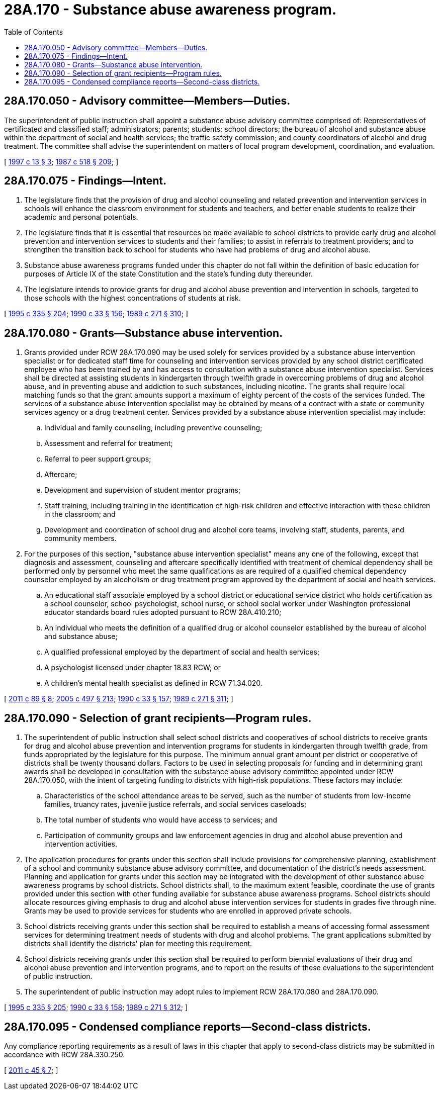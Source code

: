 = 28A.170 - Substance abuse awareness program.
:toc:

== 28A.170.050 - Advisory committee—Members—Duties.
The superintendent of public instruction shall appoint a substance abuse advisory committee comprised of: Representatives of certificated and classified staff; administrators; parents; students; school directors; the bureau of alcohol and substance abuse within the department of social and health services; the traffic safety commission; and county coordinators of alcohol and drug treatment. The committee shall advise the superintendent on matters of local program development, coordination, and evaluation.

[ http://lawfilesext.leg.wa.gov/biennium/1997-98/Pdf/Bills/Session%20Laws/House/1288.SL.pdf?cite=1997%20c%2013%20§%203[1997 c 13 § 3]; http://leg.wa.gov/CodeReviser/documents/sessionlaw/1987c518.pdf?cite=1987%20c%20518%20§%20209[1987 c 518 § 209]; ]

== 28A.170.075 - Findings—Intent.
. The legislature finds that the provision of drug and alcohol counseling and related prevention and intervention services in schools will enhance the classroom environment for students and teachers, and better enable students to realize their academic and personal potentials.

. The legislature finds that it is essential that resources be made available to school districts to provide early drug and alcohol prevention and intervention services to students and their families; to assist in referrals to treatment providers; and to strengthen the transition back to school for students who have had problems of drug and alcohol abuse.

. Substance abuse awareness programs funded under this chapter do not fall within the definition of basic education for purposes of Article IX of the state Constitution and the state's funding duty thereunder.

. The legislature intends to provide grants for drug and alcohol abuse prevention and intervention in schools, targeted to those schools with the highest concentrations of students at risk.

[ http://lawfilesext.leg.wa.gov/biennium/1995-96/Pdf/Bills/Session%20Laws/Senate/5169-S.SL.pdf?cite=1995%20c%20335%20§%20204[1995 c 335 § 204]; http://leg.wa.gov/CodeReviser/documents/sessionlaw/1990c33.pdf?cite=1990%20c%2033%20§%20156[1990 c 33 § 156]; http://leg.wa.gov/CodeReviser/documents/sessionlaw/1989c271.pdf?cite=1989%20c%20271%20§%20310[1989 c 271 § 310]; ]

== 28A.170.080 - Grants—Substance abuse intervention.
. Grants provided under RCW 28A.170.090 may be used solely for services provided by a substance abuse intervention specialist or for dedicated staff time for counseling and intervention services provided by any school district certificated employee who has been trained by and has access to consultation with a substance abuse intervention specialist. Services shall be directed at assisting students in kindergarten through twelfth grade in overcoming problems of drug and alcohol abuse, and in preventing abuse and addiction to such substances, including nicotine. The grants shall require local matching funds so that the grant amounts support a maximum of eighty percent of the costs of the services funded. The services of a substance abuse intervention specialist may be obtained by means of a contract with a state or community services agency or a drug treatment center. Services provided by a substance abuse intervention specialist may include:

.. Individual and family counseling, including preventive counseling;

.. Assessment and referral for treatment;

.. Referral to peer support groups;

.. Aftercare;

.. Development and supervision of student mentor programs;

.. Staff training, including training in the identification of high-risk children and effective interaction with those children in the classroom; and

.. Development and coordination of school drug and alcohol core teams, involving staff, students, parents, and community members.

. For the purposes of this section, "substance abuse intervention specialist" means any one of the following, except that diagnosis and assessment, counseling and aftercare specifically identified with treatment of chemical dependency shall be performed only by personnel who meet the same qualifications as are required of a qualified chemical dependency counselor employed by an alcoholism or drug treatment program approved by the department of social and health services.

.. An educational staff associate employed by a school district or educational service district who holds certification as a school counselor, school psychologist, school nurse, or school social worker under Washington professional educator standards board rules adopted pursuant to RCW 28A.410.210;

.. An individual who meets the definition of a qualified drug or alcohol counselor established by the bureau of alcohol and substance abuse;

.. A qualified professional employed by the department of social and health services;

.. A psychologist licensed under chapter 18.83 RCW; or

.. A children's mental health specialist as defined in RCW 71.34.020.

[ http://lawfilesext.leg.wa.gov/biennium/2011-12/Pdf/Bills/Session%20Laws/Senate/5020-S.SL.pdf?cite=2011%20c%2089%20§%208[2011 c 89 § 8]; http://lawfilesext.leg.wa.gov/biennium/2005-06/Pdf/Bills/Session%20Laws/Senate/5732-S.SL.pdf?cite=2005%20c%20497%20§%20213[2005 c 497 § 213]; http://leg.wa.gov/CodeReviser/documents/sessionlaw/1990c33.pdf?cite=1990%20c%2033%20§%20157[1990 c 33 § 157]; http://leg.wa.gov/CodeReviser/documents/sessionlaw/1989c271.pdf?cite=1989%20c%20271%20§%20311[1989 c 271 § 311]; ]

== 28A.170.090 - Selection of grant recipients—Program rules.
. The superintendent of public instruction shall select school districts and cooperatives of school districts to receive grants for drug and alcohol abuse prevention and intervention programs for students in kindergarten through twelfth grade, from funds appropriated by the legislature for this purpose. The minimum annual grant amount per district or cooperative of districts shall be twenty thousand dollars. Factors to be used in selecting proposals for funding and in determining grant awards shall be developed in consultation with the substance abuse advisory committee appointed under RCW 28A.170.050, with the intent of targeting funding to districts with high-risk populations. These factors may include:

.. Characteristics of the school attendance areas to be served, such as the number of students from low-income families, truancy rates, juvenile justice referrals, and social services caseloads;

.. The total number of students who would have access to services; and

.. Participation of community groups and law enforcement agencies in drug and alcohol abuse prevention and intervention activities.

. The application procedures for grants under this section shall include provisions for comprehensive planning, establishment of a school and community substance abuse advisory committee, and documentation of the district's needs assessment. Planning and application for grants under this section may be integrated with the development of other substance abuse awareness programs by school districts. School districts shall, to the maximum extent feasible, coordinate the use of grants provided under this section with other funding available for substance abuse awareness programs. School districts should allocate resources giving emphasis to drug and alcohol abuse intervention services for students in grades five through nine. Grants may be used to provide services for students who are enrolled in approved private schools.

. School districts receiving grants under this section shall be required to establish a means of accessing formal assessment services for determining treatment needs of students with drug and alcohol problems. The grant applications submitted by districts shall identify the districts' plan for meeting this requirement.

. School districts receiving grants under this section shall be required to perform biennial evaluations of their drug and alcohol abuse prevention and intervention programs, and to report on the results of these evaluations to the superintendent of public instruction.

. The superintendent of public instruction may adopt rules to implement RCW 28A.170.080 and 28A.170.090.

[ http://lawfilesext.leg.wa.gov/biennium/1995-96/Pdf/Bills/Session%20Laws/Senate/5169-S.SL.pdf?cite=1995%20c%20335%20§%20205[1995 c 335 § 205]; http://leg.wa.gov/CodeReviser/documents/sessionlaw/1990c33.pdf?cite=1990%20c%2033%20§%20158[1990 c 33 § 158]; http://leg.wa.gov/CodeReviser/documents/sessionlaw/1989c271.pdf?cite=1989%20c%20271%20§%20312[1989 c 271 § 312]; ]

== 28A.170.095 - Condensed compliance reports—Second-class districts.
Any compliance reporting requirements as a result of laws in this chapter that apply to second-class districts may be submitted in accordance with RCW 28A.330.250.

[ http://lawfilesext.leg.wa.gov/biennium/2011-12/Pdf/Bills/Session%20Laws/Senate/5184-S.SL.pdf?cite=2011%20c%2045%20§%207[2011 c 45 § 7]; ]

